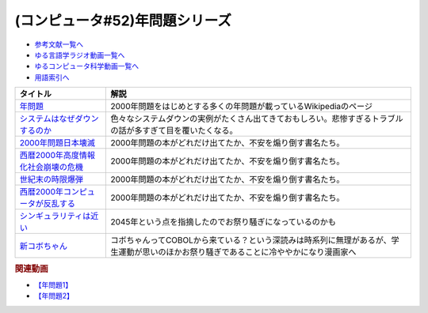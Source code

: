 .. _年問題シリーズ参考文献:

.. :ref:`参考文献:年問題シリーズ <年問題シリーズ参考文献>`

(コンピュータ#52)年問題シリーズ
=============================================================

* `参考文献一覧へ </reference/>`_ 
* `ゆる言語学ラジオ動画一覧へ </videos/yurugengo_radio_list.html>`_ 
* `ゆるコンピュータ科学動画一覧へ </videos/yurucomputer_radio_list.html>`_ 
* `用語索引へ </genindex.html>`_ 

.. raw:: html

  <!--年問題--><a href="https://ja.wikipedia.org/wiki/%E5%B9%B4%E5%95%8F%E9%A1%8C" target="_blank"><img border="0" src="https://upload.wikimedia.org/wikipedia/commons/thumb/1/1f/Wikipedia-logo-v2-ja.svg/1200px-Wikipedia-logo-v2-ja.svg.png" width="75"></a>
  <!--システムはなぜダウンするのか--><a href="https://www.amazon.co.jp/%E3%82%B7%E3%82%B9%E3%83%86%E3%83%A0%E3%81%AF%E3%81%AA%E3%81%9C%E3%83%80%E3%82%A6%E3%83%B3%E3%81%99%E3%82%8B%E3%81%AE%E3%81%8B-%E5%A4%A7%E5%92%8C%E7%94%B0-%E5%B0%9A%E5%AD%9D/dp/482228381X?keywords=%E3%82%B7%E3%82%B9%E3%83%86%E3%83%A0%E3%81%AF%E3%81%AA%E3%81%9C%E3%83%80%E3%82%A6%E3%83%B3%E3%81%99%E3%82%8B%E3%81%AE%E3%81%8B&qid=1671888639&sprefix=%E3%82%B7%E3%82%B9%E3%83%86%E3%83%A0%E3%81%AF%E3%81%AA%E3%81%9C%2Caps%2C181&sr=8-1&linkCode=li1&tag=takaoutputblo-22&linkId=67dc0d67fc5f3c31f2170111be712b1d&language=ja_JP&ref_=as_li_ss_il" target="_blank"><img border="0" src="//ws-fe.amazon-adsystem.com/widgets/q?_encoding=UTF8&ASIN=482228381X&Format=_SL110_&ID=AsinImage&MarketPlace=JP&ServiceVersion=20070822&WS=1&tag=takaoutputblo-22&language=ja_JP" ></a><img src="https://ir-jp.amazon-adsystem.com/e/ir?t=takaoutputblo-22&language=ja_JP&l=li1&o=9&a=482228381X" width="1" height="1" border="0" alt="" style="border:none !important; margin:0px !important;" />
  <!--2000年問題日本壊滅--><a href="https://www.amazon.co.jp/2000%E5%B9%B4%E5%95%8F%E9%A1%8C%E6%97%A5%E6%9C%AC%E5%A3%8A%E6%BB%85-SEISEI-BOOKS-BUSINESS-%E6%B7%B1%E9%87%8E/dp/4916008847?__mk_ja_JP=%E3%82%AB%E3%82%BF%E3%82%AB%E3%83%8A&crid=3NML4VL28X1QD&keywords=2000%E5%B9%B4%E5%95%8F%E9%A1%8C+%E6%97%A5%E6%9C%AC%E5%A3%8A%E6%BB%85&qid=1672465663&sprefix=2000%E5%B9%B4%E5%95%8F%E9%A1%8C+%E6%97%A5%E6%9C%AC%E3%81%8B%E3%81%84%E3%82%81%E3%81%A4%2Caps%2C181&sr=8-2&linkCode=li1&tag=takaoutputblo-22&linkId=8e9541af7e8888c7d273ddb249ceae3b&language=ja_JP&ref_=as_li_ss_il" target="_blank"><img border="0" src="//ws-fe.amazon-adsystem.com/widgets/q?_encoding=UTF8&ASIN=4916008847&Format=_SL110_&ID=AsinImage&MarketPlace=JP&ServiceVersion=20070822&WS=1&tag=takaoutputblo-22&language=ja_JP" ></a><img src="https://ir-jp.amazon-adsystem.com/e/ir?t=takaoutputblo-22&language=ja_JP&l=li1&o=9&a=4916008847" width="1" height="1" border="0" alt="" style="border:none !important; margin:0px !important;" />
  <!--西暦2000年高度情報化社会崩壊の危機--><a href="https://www.amazon.co.jp/%E8%A5%BF%E6%9A%A62000%E5%B9%B4%E9%AB%98%E5%BA%A6%E6%83%85%E5%A0%B1%E5%8C%96%E7%A4%BE%E4%BC%9A%E5%B4%A9%E5%A3%8A%E3%81%AE%E5%8D%B1%E6%A9%9F-Ascii-books-%E9%87%8E%E8%BE%BA%E5%90%8D-%E8%B1%8A/dp/4756117007?&linkCode=li1&tag=takaoutputblo-22&linkId=1afa85660a29fe8ce741f48803c51a80&language=ja_JP&ref_=as_li_ss_il" target="_blank"><img border="0" src="//ws-fe.amazon-adsystem.com/widgets/q?_encoding=UTF8&ASIN=4756117007&Format=_SL110_&ID=AsinImage&MarketPlace=JP&ServiceVersion=20070822&WS=1&tag=takaoutputblo-22&language=ja_JP" ></a><img src="https://ir-jp.amazon-adsystem.com/e/ir?t=takaoutputblo-22&language=ja_JP&l=li1&o=9&a=4756117007" width="1" height="1" border="0" alt="" style="border:none !important; margin:0px !important;" />
  <!--世紀末の時限爆弾--><a href="https://www.amazon.co.jp/%E4%B8%96%E7%B4%80%E6%9C%AB%E3%81%AE%E6%99%82%E9%99%90%E7%88%86%E5%BC%BE%E2%80%95%E3%82%B3%E3%83%B3%E3%83%94%E3%83%A5%E3%83%BC%E3%82%BF2000%E5%B9%B4%E5%8D%B1%E6%A9%9F%E3%82%92%E3%81%A9%E3%81%86%E7%94%9F%E3%81%8D%E6%8A%9C%E3%81%8F%E3%81%8B-%E3%83%9E%E3%82%A4%E3%82%B1%E3%83%AB%E3%83%BBS-%E3%83%8F%E3%82%A4%E3%82%A2%E3%83%83%E3%83%88/dp/4163545204?__mk_ja_JP=%E3%82%AB%E3%82%BF%E3%82%AB%E3%83%8A&crid=4QVUHLOQRFBV&keywords=%E4%B8%96%E7%B4%80%E6%9C%AB%E3%81%AE%E6%99%82%E9%99%90%E7%88%86%E5%BC%BE&qid=1672465888&sprefix=%E4%B8%96%E7%B4%80%E6%9C%AB%E3%81%AE%E6%99%82%E9%99%90%E7%88%86%E5%BC%BE%2Caps%2C178&sr=8-1&linkCode=li1&tag=takaoutputblo-22&linkId=23b2dcca6e90a82bf66c557656868e40&language=ja_JP&ref_=as_li_ss_il" target="_blank"><img border="0" src="//ws-fe.amazon-adsystem.com/widgets/q?_encoding=UTF8&ASIN=4163545204&Format=_SL110_&ID=AsinImage&MarketPlace=JP&ServiceVersion=20070822&WS=1&tag=takaoutputblo-22&language=ja_JP" ></a><img src="https://ir-jp.amazon-adsystem.com/e/ir?t=takaoutputblo-22&language=ja_JP&l=li1&o=9&a=4163545204" width="1" height="1" border="0" alt="" style="border:none !important; margin:0px !important;" />
  <!--西暦2000年コンピュータが反乱する--><a href="https://www.amazon.co.jp/%E8%A5%BF%E6%9A%A62000%E5%B9%B4%E3%82%B3%E3%83%B3%E3%83%94%E3%83%A5%E3%83%BC%E3%82%BF%E3%81%8C%E5%8F%8D%E4%B9%B1%E3%81%99%E3%82%8B%E2%80%95%E3%80%8C2000%E5%B9%B4%E5%95%8F%E9%A1%8C%E3%80%8D%E3%81%A7%E8%A6%8B%E3%81%88%E3%81%A6%E3%81%8D%E3%81%9F%E6%83%85%E5%A0%B1%E5%8C%96%E7%A4%BE%E4%BC%9A%E3%81%AE%E7%8F%BE%E5%AE%9F-%E6%AD%A6%E6%9C%AB-%E9%AB%98%E8%A3%95/dp/447819033X?__mk_ja_JP=%E3%82%AB%E3%82%BF%E3%82%AB%E3%83%8A&crid=2BX48TQ8Z6R8S&keywords=%E8%A5%BF%E6%9A%A62000%E5%B9%B4+%E3%82%B3%E3%83%B3%E3%83%94%E3%83%A5%E3%83%BC%E3%82%BF&qid=1672465931&sprefix=%E8%A5%BF%E6%9A%A62000%E5%B9%B4+%E3%82%B3%E3%83%B3%E3%83%94%E3%83%A5%E3%83%BC%E3%82%BF%2Caps%2C180&sr=8-1&linkCode=li1&tag=takaoutputblo-22&linkId=1100c9ae8a400c223f549e46e5b78337&language=ja_JP&ref_=as_li_ss_il" target="_blank"><img border="0" src="//ws-fe.amazon-adsystem.com/widgets/q?_encoding=UTF8&ASIN=447819033X&Format=_SL110_&ID=AsinImage&MarketPlace=JP&ServiceVersion=20070822&WS=1&tag=takaoutputblo-22&language=ja_JP" ></a><img src="https://ir-jp.amazon-adsystem.com/e/ir?t=takaoutputblo-22&language=ja_JP&l=li1&o=9&a=447819033X" width="1" height="1" border="0" alt="" style="border:none !important; margin:0px !important;" />
  <!--シンギュラリティは近い--><a href="https://www.amazon.co.jp/%E3%82%B7%E3%83%B3%E3%82%AE%E3%83%A5%E3%83%A9%E3%83%AA%E3%83%86%E3%82%A3%E3%81%AF%E8%BF%91%E3%81%84-%E3%82%A8%E3%83%83%E3%82%BB%E3%83%B3%E3%82%B9%E7%89%88-%E4%BA%BA%E9%A1%9E%E3%81%8C%E7%94%9F%E5%91%BD%E3%82%92%E8%B6%85%E8%B6%8A%E3%81%99%E3%82%8B%E3%81%A8%E3%81%8D-%E3%83%AC%E3%82%A4%E3%83%BB%E3%82%AB%E3%83%BC%E3%83%84%E3%83%AF%E3%82%A4%E3%83%AB-ebook/dp/B01ERN6432?__mk_ja_JP=%E3%82%AB%E3%82%BF%E3%82%AB%E3%83%8A&crid=2W18HDDUZH22D&keywords=%E3%83%AC%E3%82%A4%E3%82%AB%E3%83%BC%E3%83%84%E3%83%AF%E3%82%A4%E3%83%AB&qid=1672536794&sprefix=%E3%83%AC%E3%82%A4%E3%82%AB%E3%83%BC%E3%83%84%E3%83%AF%E3%82%A4%E3%83%AB%2Caps%2C174&sr=8-1&linkCode=li1&tag=takaoutputblo-22&linkId=54aa5b7b6f87552d985c0d71ee8c28f3&language=ja_JP&ref_=as_li_ss_il" target="_blank"><img border="0" src="//ws-fe.amazon-adsystem.com/widgets/q?_encoding=UTF8&ASIN=B01ERN6432&Format=_SL110_&ID=AsinImage&MarketPlace=JP&ServiceVersion=20070822&WS=1&tag=takaoutputblo-22&language=ja_JP" ></a><img src="https://ir-jp.amazon-adsystem.com/e/ir?t=takaoutputblo-22&language=ja_JP&l=li1&o=9&a=B01ERN6432" width="1" height="1" border="0" alt="" style="border:none !important; margin:0px !important;" />
  <!--新コボちゃん--><a href="https://www.amazon.co.jp/%E6%96%B0%E3%82%B3%E3%83%9C%E3%81%A1%E3%82%83%E3%82%93-1-MANGA-TIME-COMICS/dp/4832263382?__mk_ja_JP=%E3%82%AB%E3%82%BF%E3%82%AB%E3%83%8A&crid=IKODDJLZ90SV&keywords=%E3%82%B3%E3%83%9C%E3%81%A1%E3%82%83%E3%82%93&qid=1672465547&sprefix=%E3%82%B3%E3%83%9C%E3%81%A1%E3%82%83%E3%82%93%2Caps%2C204&sr=8-4&linkCode=li1&tag=takaoutputblo-22&linkId=c09d10ce71a42f8033a403799b673c0f&language=ja_JP&ref_=as_li_ss_il" target="_blank"><img border="0" src="//ws-fe.amazon-adsystem.com/widgets/q?_encoding=UTF8&ASIN=4832263382&Format=_SL110_&ID=AsinImage&MarketPlace=JP&ServiceVersion=20070822&WS=1&tag=takaoutputblo-22&language=ja_JP" ></a><img src="https://ir-jp.amazon-adsystem.com/e/ir?t=takaoutputblo-22&language=ja_JP&l=li1&o=9&a=4832263382" width="1" height="1" border="0" alt="" style="border:none !important; margin:0px !important;" />

+---------------------------------------+---------------------------------------------------------------------------------------------------------------------------------------+
|               タイトル                |                                                                 解説                                                                  |
+=======================================+=======================================================================================================================================+
| `年問題`_                             | 2000年問題をはじめとする多くの年問題が載っているWikipediaのページ                                                                     |
+---------------------------------------+---------------------------------------------------------------------------------------------------------------------------------------+
| `システムはなぜダウンするのか`_       | 色々なシステムダウンの実例がたくさん出てきておもしろい。悲惨すぎるトラブルの話が多すぎて目を覆いたくなる。                            |
+---------------------------------------+---------------------------------------------------------------------------------------------------------------------------------------+
| `2000年問題日本壊滅`_                 | 2000年問題の本がどれだけ出てたか、不安を煽り倒す書名たち。                                                                            |
+---------------------------------------+---------------------------------------------------------------------------------------------------------------------------------------+
| `西暦2000年高度情報化社会崩壊の危機`_ | 2000年問題の本がどれだけ出てたか、不安を煽り倒す書名たち。                                                                            |
+---------------------------------------+---------------------------------------------------------------------------------------------------------------------------------------+
| `世紀末の時限爆弾`_                   | 2000年問題の本がどれだけ出てたか、不安を煽り倒す書名たち。                                                                            |
+---------------------------------------+---------------------------------------------------------------------------------------------------------------------------------------+
| `西暦2000年コンピュータが反乱する`_   | 2000年問題の本がどれだけ出てたか、不安を煽り倒す書名たち。                                                                            |
+---------------------------------------+---------------------------------------------------------------------------------------------------------------------------------------+
| `シンギュラリティは近い`_             | 2045年という点を指摘したのでお祭り騒ぎになっているのかも                                                                              |
+---------------------------------------+---------------------------------------------------------------------------------------------------------------------------------------+
| `新コボちゃん`_                       | コボちゃんってCOBOLから来ている？という深読みは時系列に無理があるが、学生運動が思いのほかお祭り騒ぎであることに冷ややかになり漫画家へ |
+---------------------------------------+---------------------------------------------------------------------------------------------------------------------------------------+
.. _シンギュラリティは近い: https://amzn.to/3VDdK3D
.. _新コボちゃん: https://amzn.to/3WZAPyi
.. _西暦2000年コンピュータが反乱する: https://amzn.to/3CeyOqq
.. _世紀末の時限爆弾: https://amzn.to/3X1fOUh
.. _西暦2000年高度情報化社会崩壊の危機: https://amzn.to/3WyI54y
.. _2000年問題日本壊滅: https://amzn.to/3G6vmPt
.. _システムはなぜダウンするのか: https://amzn.to/3jrer2w
.. _年問題: https://ja.wikipedia.org/wiki/%E5%B9%B4%E5%95%8F%E9%A1%8C

.. rubric:: 関連動画
* `【年問題1】`_
* `【年問題2】`_

.. _【年問題1】: https://youtu.be/XbYUIOBgcqk
.. _【年問題2】: https://youtu.be/5VmEdCVT6d0
